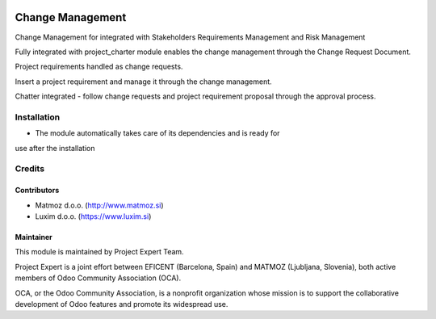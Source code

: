 .. image:: https://img.shields.io/badge/licence-AGPL--3-blue.svg
    :alt: License AGPL-3

=================
Change Management
=================

Change Management for integrated with Stakeholders Requirements Management
and Risk Management

Fully integrated with project_charter module enables the change management
through the Change Request Document.

Project requirements handled as change requests.

Insert a project requirement and manage it through the change management.

Chatter integrated - follow change requests and project requirement proposal
through the approval process.


Installation
============

* The module automatically takes care of its dependencies and is ready for
use after the installation

Credits
=======

Contributors
------------

* Matmoz d.o.o. (http://www.matmoz.si)
* Luxim d.o.o. (https://www.luxim.si)

Maintainer
----------

.. image:: http://www.matmoz.si/wp-content/uploads/2015/10/PME.png
   :alt: Project Expert
   :target: http://project.expert

This module is maintained by Project Expert Team.

Project Expert is a joint effort between EFICENT (Barcelona, Spain) and
MATMOZ (Ljubljana, Slovenia), both active members of
Odoo Community Association (OCA).

.. image:: http://odoo-community.org/logo.png
   :alt: Odoo Community Association
   :target: http://odoo-community.org

OCA, or the Odoo Community Association, is a nonprofit organization whose
mission is to support the collaborative development of Odoo features and
promote its widespread use.

